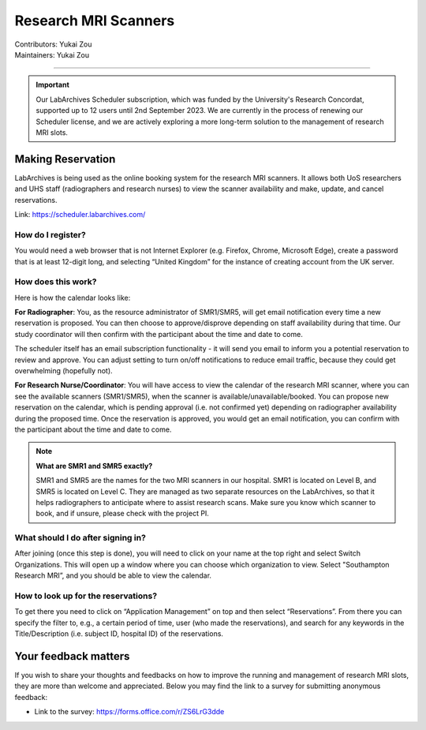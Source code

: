 .. _mri-scanner:

=====================
Research MRI Scanners
=====================
| Contributors: Yukai Zou
| Maintainers: Yukai Zou

--------------

.. important::

    Our LabArchives Scheduler subscription, which was funded by the University's Research Concordat, supported up to 12 users until 2nd September 2023. We are currently in the process of renewing our Scheduler license, and we are actively exploring a more long-term solution to the management of research MRI slots. 

Making Reservation
------------------

LabArchives is being used as the online booking system for the research MRI scanners. It allows both UoS researchers and UHS staff (radiographers and research nurses) to view the scanner availability and make, update, and cancel reservations.

Link: https://scheduler.labarchives.com/

How do I register?
==================

You would need a web browser that is not Internet Explorer (e.g. Firefox, Chrome, Microsoft Edge), create a password that is at least 12-digit long, and selecting “United Kingdom” for the instance of creating account from the UK server.

How does this work?
===================

Here is how the calendar looks like:

.. image:: ../images/labarchives-layout-2022.png
   :width: 600

**For Radiographer**: You, as the resource administrator of SMR1/SMR5, will get email notification every time a new reservation is proposed. You can then choose to approve/disprove depending on staff availability during that time. Our study coordinator will then confirm with the participant about the time and date to come.

The scheduler itself has an email subscription functionality - it will send you email to inform you a potential reservation to review and approve. You can adjust setting to turn on/off notifications to reduce email traffic, because they could get overwhelming (hopefully not).

**For Research Nurse/Coordinator**: You will have access to view the calendar of the research MRI scanner, where you can see the available scanners (SMR1/SMR5), when the scanner is available/unavailable/booked. You can propose new reservation on the calendar, which is pending approval (i.e. not confirmed yet) depending on radiographer availability during the proposed time. Once the reservation is approved, you would get an email notification, you can confirm with the participant about the time and date to come.

.. note::
    
    **What are SMR1 and SMR5 exactly?**
    
    SMR1 and SMR5 are the names for the two MRI scanners in our hospital. SMR1 is located on Level B, and SMR5 is located on Level C. They are managed as two separate resources on the LabArchives, so that it helps radiographers to anticipate where to assist research scans. Make sure you know which scanner to book, and if unsure, please check with the project PI.

What should I do after signing in?
==================================

After joining (once this step is done), you will need to click on your name at the top right and select Switch Organizations. This will open up a window where you can choose which organization to view. Select "Southampton Research MRI”, and you should be able to view the calendar.

How to look up for the reservations?
====================================

To get there you need to click on “Application Management” on top and then select “Reservations”. From there you can specify the filter to, e.g., a certain period of time, user (who made the reservations), and search for any keywords in the Title/Description (i.e. subject ID, hospital ID) of the reservations.

Your feedback matters
---------------------

If you wish to share your thoughts and feedbacks on how to improve the running and management of research MRI slots, they are more than welcome and appreciated. Below you may find the link to a survey for submitting anonymous feedback:

- Link to the survey: https://forms.office.com/r/ZS6LrG3dde
